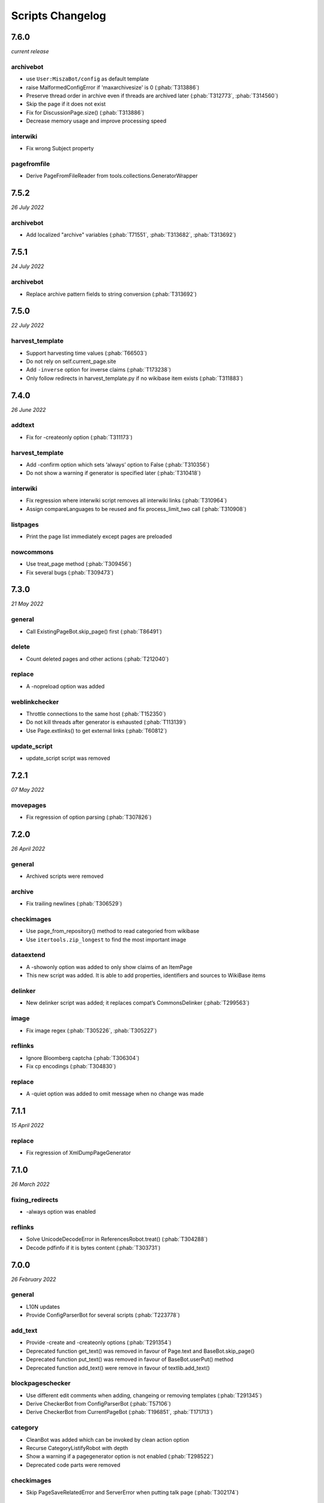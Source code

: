 Scripts Changelog
=================

7.6.0
-----

*current release*

archivebot
~~~~~~~~~~

* use ``User:MiszaBot/config`` as default template
* raise MalformedConfigError if 'maxarchivesize' is 0 (:phab:`T313886`)
* Preserve thread order in archive even if threads are archived later (:phab:`T312773`, :phab:`T314560`)
* Skip the page if it does not exist
* Fix for DiscussionPage.size() (:phab:`T313886`)
* Decrease memory usage and improve processing speed

interwiki
~~~~~~~~~

* Fix wrong Subject property

pagefromfile
~~~~~~~~~~~~

* Derive PageFromFileReader from tools.collections.GeneratorWrapper

7.5.2
-----

*26 July 2022*

archivebot
~~~~~~~~~~

* Add localized "archive" variables  (:phab:`T71551`, :phab:`T313682`, :phab:`T313692`)

7.5.1
-----

*24 July 2022*

archivebot
~~~~~~~~~~

* Replace archive pattern fields to string conversion (:phab:`T313692`)

7.5.0
-----

*22 July 2022*

harvest_template
~~~~~~~~~~~~~~~~

*  Support harvesting time values (:phab:`T66503`)
*  Do not rely on self.current_page.site
*  Add ``-inverse`` option for inverse claims (:phab:`T173238`)
*  Only follow redirects in harvest_template.py if no wikibase item
   exists (:phab:`T311883`)

7.4.0
-----

*26 June 2022*

addtext
~~~~~~~

*  Fix for -createonly option (:phab:`T311173`)

harvest_template
~~~~~~~~~~~~~~~~

*  Add -confirm option which sets ‘always’ option to False
   (:phab:`T310356`)
*  Do not show a warning if generator is specified later
   (:phab:`T310418`)

interwiki
~~~~~~~~~

*  Fix regression where interwiki script removes all interwiki links
   (:phab:`T310964`)
*  Assign compareLanguages to be reused and fix process_limit_two call
   (:phab:`T310908`)

listpages
~~~~~~~~~

*  Print the page list immediately except pages are preloaded

nowcommons
~~~~~~~~~~

*  Use treat_page method (:phab:`T309456`)
*  Fix several bugs (:phab:`T309473`)

7.3.0
-----

*21 May 2022*

general
~~~~~~~

*  Call ExistingPageBot.skip_page() first (:phab:`T86491`)

delete
~~~~~~

*  Count deleted pages and other actions (:phab:`T212040`)

replace
~~~~~~~

*  A -nopreload option was added

weblinkchecker
~~~~~~~~~~~~~~

*  Throttle connections to the same host (:phab:`T152350`)
*  Do not kill threads after generator is exhausted (:phab:`T113139`)
*  Use Page.extlinks() to get external links (:phab:`T60812`)

update_script
~~~~~~~~~~~~~

*  update_script script was removed

7.2.1
-----

*07 May 2022*

movepages
~~~~~~~~~

*  Fix regression of option parsing (:phab:`T307826`)

7.2.0
-----

*26 April 2022*

general
~~~~~~~

*  Archived scripts were removed

archive
~~~~~~~

*  Fix trailing newlines (:phab:`T306529`)

checkimages
~~~~~~~~~~~

*  Use page_from_repository() method to read categoried from wikibase
*  Use ``itertools.zip_longest`` to find the most important image

dataextend
~~~~~~~~~~

*  A -showonly option was added to only show claims of an ItemPage
*  This new script was added. It is able to add properties, identifiers
   and sources to WikiBase items

delinker
~~~~~~~~

*  New delinker script was added; it replaces compat’s CommonsDelinker
   (:phab:`T299563`)

image
~~~~~

*  Fix image regex (:phab:`T305226`, :phab:`T305227`)

reflinks
~~~~~~~~

*  Ignore Bloomberg captcha (:phab:`T306304`)
*  Fix cp encodings (:phab:`T304830`)

replace
~~~~~~~

*  A -quiet option was added to omit message when no change was made

7.1.1
-----

*15 April 2022*

replace
~~~~~~~

*  Fix regression of XmlDumpPageGenerator

7.1.0
-----

*26 March 2022*

fixing_redirects
~~~~~~~~~~~~~~~~

*  -always option was enabled

reflinks
~~~~~~~~

*  Solve UnicodeDecodeError in ReferencesRobot.treat()
   (:phab:`T304288`)
*  Decode pdfinfo if it is bytes content (:phab:`T303731`)

7.0.0
-----

*26 February 2022*

general
~~~~~~~

*  L10N updates
*  Provide ConfigParserBot for several scripts (:phab:`T223778`)

add_text
~~~~~~~~

*  Provide -create and -createonly options (:phab:`T291354`)
*  Deprecated function get_text() was removed in favour of Page.text and
   BaseBot.skip_page()
*  Deprecated function put_text() was removed in favour of
   BaseBot.userPut() method
*  Deprecated function add_text() were remove in favour of
   textlib.add_text()

blockpageschecker
~~~~~~~~~~~~~~~~~

*  Use different edit comments when adding, changeing or removing
   templates (:phab:`T291345`)
*  Derive CheckerBot from ConfigParserBot (:phab:`T57106`)
*  Derive CheckerBot from CurrentPageBot (:phab:`T196851`,
   :phab:`T171713`)

category
~~~~~~~~

*  CleanBot was added which can be invoked by clean action option
*  Recurse CategoryListifyRobot with depth
*  Show a warning if a pagegenerator option is not enabled
   (:phab:`T298522`)
*  Deprecated code parts were removed

checkimages
~~~~~~~~~~~

*  Skip PageSaveRelatedError and ServerError when putting talk page
   (:phab:`T302174`)

commonscat
~~~~~~~~~~

*  Ignore InvalidTitleError in CommonscatBot.findCommonscatLink
   (:phab:`T291783`)

cosmetic_changes
~~~~~~~~~~~~~~~~

*  Ignore InvalidTitleError in CosmeticChangesBot.treat_page
   (:phab:`T293612`)

djvutext
~~~~~~~~

*  pass site arg only once (:phab:`T292367`)

fixing_redirects
~~~~~~~~~~~~~~~~

*  Let only put_current show the message “No changes were needed”
*  Use concurrent.futures to retrieve redirect or moved targets
   (:phab:`T298789`)
*  Add an option to ignore solving moved targets (:phab:`T298789`)

imagetransfer
~~~~~~~~~~~~~

*  Add support for chunked uploading (:phab:`T300531`)

newitem
~~~~~~~

*  Do not pass OtherPageSaveRelatedError silently

pagefromfile
~~~~~~~~~~~~

*  Preload pages instead of reading them one by one before putting
   changes
*  Don’t ask for confirmation by default (:phab:`T291757`)

redirect
~~~~~~~~

*  Use site.maxlimit to determine the highest limit to load
   (:phab:`T299859`)

replace
~~~~~~~

*  Enable default behaviour with -mysqlquery (:phab:`T299306`)
*  Deprecated “acceptall” and “addedCat” parameters were replaced by
   “always” and “addcat”

revertbot
~~~~~~~~~

*  Add support for translated dates/times (:phab:`T102174`)
*  Deprecated “max” parameter was replaced by “total”

solve_disambiguation
~~~~~~~~~~~~~~~~~~~~

*  Remove deprecated properties in favour of DisambiguationRobot.opt
   options

touch
~~~~~

\*Do not pass OtherPageSaveRelatedError silently

unusedfiles
~~~~~~~~~~~

*  Use oldest_file_info.user as uploader (:phab:`T301768`)

6.6.1
-----

*21 September 2021*

category
~~~~~~~~

*  Fix -match option

6.6.0
-----

*15 September 2021*

add_text
~~~~~~~~

*  Add -major flag to disable minor edit flag when saving

6.5.0
-----

*05 August 2021*

reflinks
~~~~~~~~

*  Don’t ignore identical references with newline in ref content
   (:phab:`T286369`)
*  L10N updates

6.4.0
-----

*01 July 2021*

general
~~~~~~~

*  show a warning if pywikibot.__version_\_ is behind
   scripts.__version_\_

addtext
~~~~~~~

*  Deprecate get_text, put_text and add_text functions
   (:phab:`T284388`)
*  Use AutomaticTWSummaryBot and NoRedirectPageBot bot class instead of
   functions (:phab:`T196851`)

blockpageschecker
~~~~~~~~~~~~~~~~~

*  Script was unarchived

commonscat
~~~~~~~~~~

*  Enable multiple sites (:phab:`T57083`)
*  Use new textlib.add_text function

cosmetic_changes
~~~~~~~~~~~~~~~~

*  set -ignore option to CANCEL.MATCH by default (:phab:`T108446`)

fixing_redirects
~~~~~~~~~~~~~~~~

*  Add -overwrite option (:phab:`T235219`)

imagetransfer
~~~~~~~~~~~~~

*  Skip pages which does not exist on source site (:phab:`T284414`)
*  Use roundrobin_generators to combine multiple template inclusions
*  Allow images existing in the shared repo (:phab:`T267535`)

template
~~~~~~~~

*  Do not try to initialze generator twice in TemplateRobot
   (:phab:`T284534`)

update_script
~~~~~~~~~~~~~

*  compat2core script was restored and renamed to update_script

version
~~~~~~~

*  Show all mandatory dependecies

6.3.0
-----

*31 May 2021*

addtext
~~~~~~~

*  -except option was removed in favour of commonly used -grepnot

archivebot
~~~~~~~~~~

*  Durations must to have a time unit

6.2.0
-----

*28 May 2021*

general
~~~~~~~

*  image.py was restored
*  nowcommons.py was restored
*  i18n updates
*  L10N updates

category
~~~~~~~~

*  dry parameter of CategoryAddBot will be removed

commonscat
~~~~~~~~~~

*  Ignore InvalidTitleError (:phab:`T267742`)
*  exit checkCommonscatLink method if target name is empty
   (:phab:`T282693`)

fixing_redirects
~~~~~~~~~~~~~~~~

*  ValueError will be ignored (:phab:`T283403`, :phab:`T111513`)
*  InterwikiRedirectPageError will be ignored (:phab:`T137754`)
*  InvalidPageError will be ignored (:phab:`T280043`)

reflinks
~~~~~~~~

*  Use consecutive reference numbers for autogenerated links

replace
~~~~~~~

*  InvalidPageError will be ignored (:phab:`T280043`)

upload
~~~~~~

*  Support async chunked uploads (:phab:`T129216`)

6.1.0
-----

*17 April 2021*

general
~~~~~~~

*  commonscat.py was restored
*  compat2core.py script was archived
*  djvutext.py was restored
*  interwiki.py was restored
*  patrol.py was restored
*  watchlist.py was restored

archivebot
~~~~~~~~~~

*  PageArchiver.maxsize must be defined before load_config()
   (:phab:`T277547`)
*  Time period must have a qualifier

imagetransfer
~~~~~~~~~~~~~

*  Fix usage of -tofamily -tolang options (:phab:`T279232`)

misspelling
~~~~~~~~~~~

*  Use the new DisambiguationRobot interface and options

reflinks
~~~~~~~~

*  Catch urllib3.LocationParseError and skip link (:phab:`T280356`)
*  L10N updates
*  Avoid dupliate reference names (:phab:`T278040`)

solve_disambiguation
~~~~~~~~~~~~~~~~~~~~

*  Keyword arguments are recommended if deriving the bot; opt option
   handler is used.

welcome
~~~~~~~

*  Fix reporting bad account names

6.0.0
-----

*15 March 2021*

general
~~~~~~~

*  interwikidumps.py, cfd.py and featured.py scripts were deleted
   (:phab:`T223826`)
*  Long time unused scripts were archived (:phab:`T223826`). Ask to
   recover if needed.
*  pagegenerators.handle_args() is used in several scripts

archivebot
~~~~~~~~~~

*  Always take ‘maxarticlesize’ into account when saving
   (:phab:`T276937`)
*  Remove deprecated parts

category
~~~~~~~~

*  add ‘namespaces’ option to category ‘listify’

commons_information
~~~~~~~~~~~~~~~~~~~

*  New script to wrap Commons file descriptions in language templates

generate_family_file
~~~~~~~~~~~~~~~~~~~~

*  Ignore ssl certificate validation (:phab:`T265210`)

login
~~~~~

*  update help string

maintenance
~~~~~~~~~~~

*  Add a preload_sites.py script to preload site informations
   (:phab:`T226157`)

reflinks
~~~~~~~~

*  Force pdf file to be closed (:phab:`T276747`)
*  Fix http.fetch response data attribute
*  Fix treat process flow

replace
~~~~~~~

*  Add replacement description to -summary message

replicate_wiki
~~~~~~~~~~~~~~

*  replace pages in all sites (:phab:`T275291`)

solve_disambiguation
~~~~~~~~~~~~~~~~~~~~

*  Deprecated methods were removed
*  Positional arguments of DisambiguationRobot are deprecated, also some
   keywords were replaced

unusedfiles
~~~~~~~~~~~

*  Update unusedfiles.py to add custom templates

5.6.0
-----

*24 January 2021*

general
~~~~~~~

*  pagegenerators handleArg was renamed to handle_arg
   (:phab:`T271437`)
*  i18n updates

add_text
~~~~~~~~

*  bugfix: str.join() expects an iterable not multiple args
   (:phab:`T272223`)

redirect
~~~~~~~~

*  pagegenerators -page option was implemented (:phab:`T100643`)
*  pagegenerators namespace filter was implemented (:phab:`T234133`,
   :phab:`T271116`)

weblinkchecker
--------------

*  Deprecated LinkChecker class was removed

5.5.0
-----

\*12 January 2021

general
~~~~~~~

*  i18n updates
*  L10N updates

add_text
~~~~~~~~

*  -except option was renamed to -grepnot from pagegenerators

solve_disambiguation
~~~~~~~~~~~~~~~~~~~~

*  ignore ValueError when parsing a Link object (:phab:`T111513`)

5.4.0
-----

*2 January 2021*

general
~~~~~~~

*  i18n updates

replace
~~~~~~~

*  Desupported ReplaceRobot.doReplacements method was removed

5.3.0
-----

*19 December 2020*

data_ingestion
~~~~~~~~~~~~~~

*  Remove deprecated Photo.reader property and Photo.doSingle() method

replicate_wiki
~~~~~~~~~~~~~~

*  Remove deprecated namespace function

template
~~~~~~~~

*  remove deprecated XmlDumpTemplatePageGenerator

5.2.0
-----

*10 December 2020*

general
~~~~~~~

*  Removed unsupported BadTitle Exception (:phab:`T267768`)
*  Replaced PageNotSaved by PageSaveRelatedError (:phab:`T267821`)
*  Update scripts to support Python 3.5+ only
*  i18n updates
*  L10N updates

basic
~~~~~

*  Make BasicBot example a ConfigParserBot to explain the usage

clean_sandbox
~~~~~~~~~~~~~

*  Fix TypeError (:phab:`T267717`)

fixing_redirects
~~~~~~~~~~~~~~~~

*  Ignore RuntimeError for missing ‘redirects’ in api response
   (:phab:`T267567`)

imagetransfer
~~~~~~~~~~~~~

*  Implement -tosite command and other improvements
*  Do not use UploadRobot.run() with imagetransfer (:phab:`T267579`)

interwiki
~~~~~~~~~

*  Use textfile for interwiki dumps and enable -restore:all option
   (:phab:`T74943`, :phab:`T213624`)

makecat
~~~~~~~

*  Use input_choice for options
*  New option handling
*  Other improvements

revertbot
~~~~~~~~~

*  Take rollbacktoken to revert (:phab:`T250509`)

solve_disambiguation
~~~~~~~~~~~~~~~~~~~~

*  Write ignoring pages as a whole

touch
~~~~~

*  Fix available_options and purge options (:phab:`T268394`)

weblinkchecker
~~~~~~~~~~~~~~

*  Fix AttributeError of HttpRequest (:phab:`T269821`)

5.1.0
-----

*1 November 2020*

general
~~~~~~~

*  i18n updates
*  switch to new OptionHandler interface (:phab:`T264721`)

change_pagelang
~~~~~~~~~~~~~~~

*  New script was added

download_dump
~~~~~~~~~~~~~

*  Make ``dumpdate`` param work when using the script in Toolforge
   (:phab:`T266630`)

imagetransfer
~~~~~~~~~~~~~

*  Remove outdated “followRedirects” parameter from imagelinks(); treat
   instead of run method (:phab:`T266867`, :phab:`T196851`,
   :phab:`T171713`)

interwiki
~~~~~~~~~

*  Replace deprecated originPage by origin in Subjects

misspelling
~~~~~~~~~~~

*  Enable misspelling.py for several sites using wikidata
   (:phab:`T258859`, :phab:`T94681`)

noreferences
~~~~~~~~~~~~

*  Rename NoReferencesBot.run to treat (:phab:`T196851`,
   :phab:`T171713`)
*  Use wikidata item instead of dropped MediaWiki message for default
   category (:phab:`T266413`)

reflinks
~~~~~~~~

*  Derive ReferencesRobot from ExistingPageBot and NoRedirectPageBot
*  Use chardet to find a valid encoding (266862)
*  Rename ReferencesRobot.run to treat (:phab:`T196851`,
   :phab:`T171713`)
*  Ignore duplication replacements inside templates (:phab:`T266411`)
*  Fix edit summary (:phab:`T265968`)
*  Add Server414Error in and close file after reading
   (:phab:`T266000`)
*  Call ReferencesRobot.setup() (:phab:`T265928`)

welcome
~~~~~~~

*  Replace \_COLORS and \_MSGS dicts by Enum

5.0.0
-----

*19 October 2020*

general
~~~~~~~

*  i18n updates
*  L10N updates
*  Remove deprecated use of fileUrl
*  Remove ArgumentDeprecationWarning for several scripts

casechecker
~~~~~~~~~~~

*  Split initializer and put getting whitelist to its own method

checkimages
~~~~~~~~~~~

*  Re-enable -sleep parameter (:phab:`T264521`)

commonscat
~~~~~~~~~~

*  get commons category from wikibase (:phab:`T175207`)
*  Adjust save counter (:phab:`T262772`)

flickrripper
~~~~~~~~~~~~

*  Improve option handling

imagecopy_self
~~~~~~~~~~~~~~

*  Improvements were made

imagetransfer
~~~~~~~~~~~~~

*  Do not encode str to bytes (:phab:`T265257`)

match_images
~~~~~~~~~~~~

*  Improvements

parser_function_count
~~~~~~~~~~~~~~~~~~~~~

Porting parser_function_count.py from compat to core/scripts
(:phab:`T66878`)

reflinks
~~~~~~~~

decode byte-like object meta_content.group() (:phab:`T264575`)

speedy_delete
~~~~~~~~~~~~~

*  port speedy_delete.py to core (:phab:`T66880`)

weblinkchecker
~~~~~~~~~~~~~~

*  Use ThreadList with weblinkchecker

maintenance
~~~~~~~~~~~

*  new maintenance script sorting_order was added
*  new maintenance script update_linktrails was added

4.3.0
-----

*2 September 2020*

general
~~~~~~~

*  i18n updates

4.2.0
-----

*28 August 2020*

general
~~~~~~~

*  i18n updates

archivebot
~~~~~~~~~~

*  Determine whether counter matters only once

4.1.1
-----

*18 August 2020*

general
~~~~~~~

*  Add missing commas in string contants

4.1.0
-----

*16 August 2020*

general
~~~~~~~

*  i18n updates

download_dump
~~~~~~~~~~~~~

*  Move this script to script folder (:phab:`T123885`,
   :phab:`T184033`)

replace
-------

*  Show a FutureWarning for deprecated doReplacements method

replicate_wiki
--------------

*  Show a FutureWarning for deprecated namespace function

template
--------

*  Show a FutureWarning for deprecated XmlDumpTemplatePageGenerator
   class

4.0.0
-----

*4 August 2020*

general
~~~~~~~

*  Remove Python 2 related code (:phab:`T257399`)
*  i18n updates
*  L10N updates

archivebot
~~~~~~~~~~

*  Only mention archives where something was really archived
*  Reset counter when “era” changes (:phab:`T215247`)
*  Code improvements and cleanups
*  Fix ShouldArchive type
*  Refactor PageArchiver’s main loop
*  Move archiving logic to PageArchiver
*  Fix str2size to allow space separators

cfd
~~~

*  Script was archived and is no longer supported (:phab:`T223826`)

delete
~~~~~~

*  Use Dict in place of DefaultDict (:phab:`T257770`)
